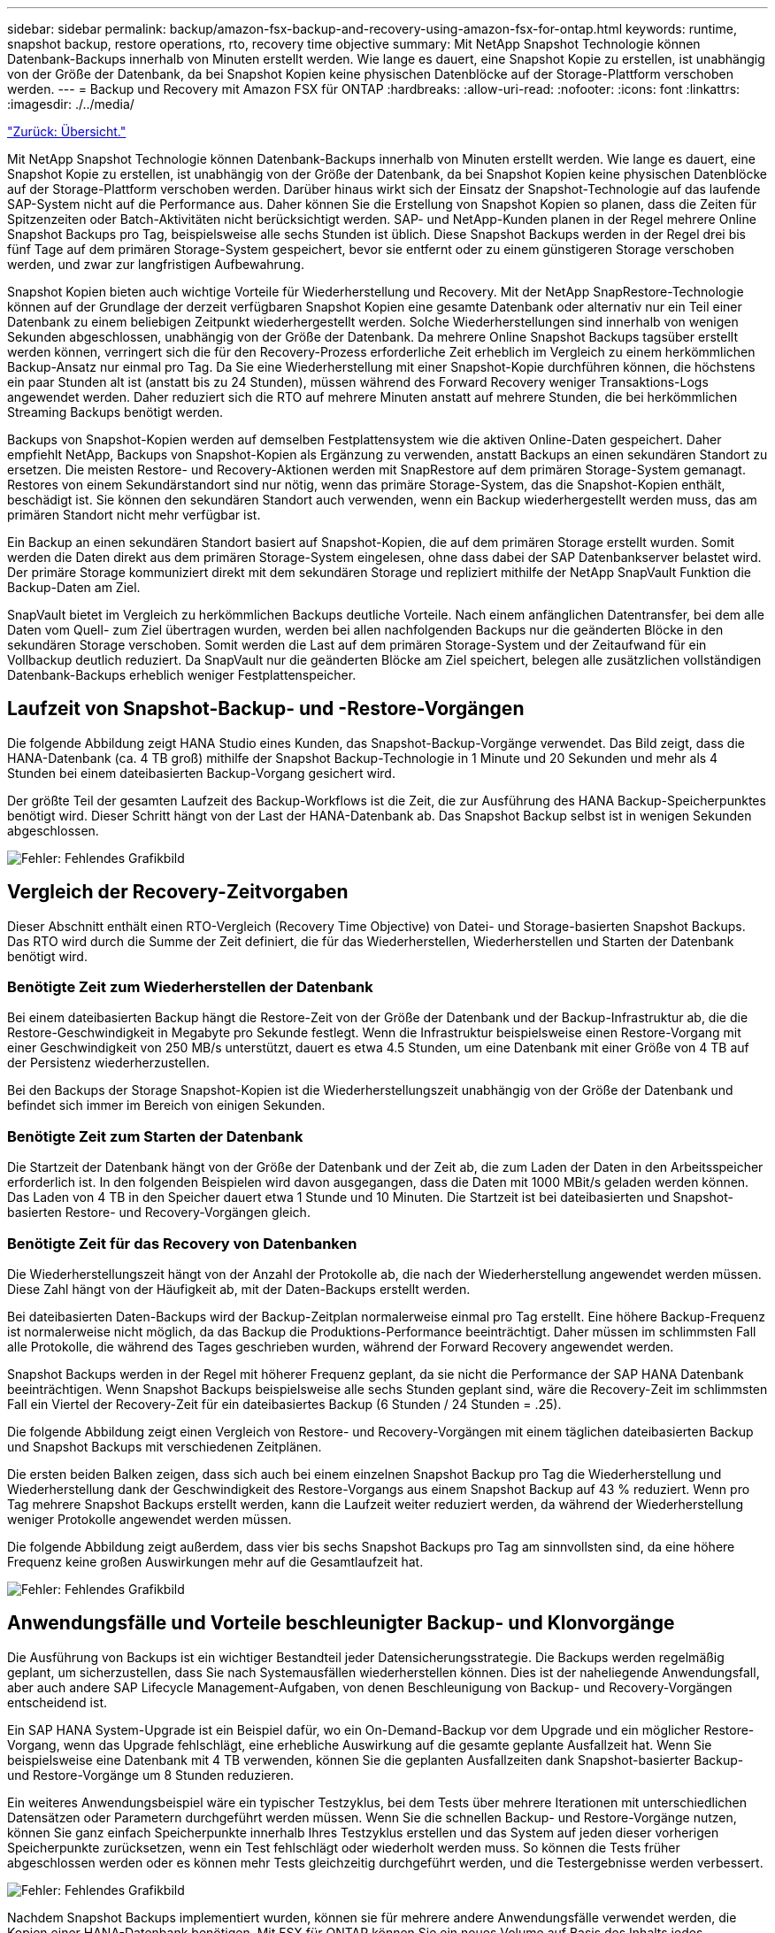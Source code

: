 ---
sidebar: sidebar 
permalink: backup/amazon-fsx-backup-and-recovery-using-amazon-fsx-for-ontap.html 
keywords: runtime, snapshot backup, restore operations, rto, recovery time objective 
summary: Mit NetApp Snapshot Technologie können Datenbank-Backups innerhalb von Minuten erstellt werden. Wie lange es dauert, eine Snapshot Kopie zu erstellen, ist unabhängig von der Größe der Datenbank, da bei Snapshot Kopien keine physischen Datenblöcke auf der Storage-Plattform verschoben werden. 
---
= Backup und Recovery mit Amazon FSX für ONTAP
:hardbreaks:
:allow-uri-read: 
:nofooter: 
:icons: font
:linkattrs: 
:imagesdir: ./../media/


link:amazon-fsx-overview.html["Zurück: Übersicht."]

Mit NetApp Snapshot Technologie können Datenbank-Backups innerhalb von Minuten erstellt werden. Wie lange es dauert, eine Snapshot Kopie zu erstellen, ist unabhängig von der Größe der Datenbank, da bei Snapshot Kopien keine physischen Datenblöcke auf der Storage-Plattform verschoben werden. Darüber hinaus wirkt sich der Einsatz der Snapshot-Technologie auf das laufende SAP-System nicht auf die Performance aus. Daher können Sie die Erstellung von Snapshot Kopien so planen, dass die Zeiten für Spitzenzeiten oder Batch-Aktivitäten nicht berücksichtigt werden. SAP- und NetApp-Kunden planen in der Regel mehrere Online Snapshot Backups pro Tag, beispielsweise alle sechs Stunden ist üblich. Diese Snapshot Backups werden in der Regel drei bis fünf Tage auf dem primären Storage-System gespeichert, bevor sie entfernt oder zu einem günstigeren Storage verschoben werden, und zwar zur langfristigen Aufbewahrung.

Snapshot Kopien bieten auch wichtige Vorteile für Wiederherstellung und Recovery. Mit der NetApp SnapRestore-Technologie können auf der Grundlage der derzeit verfügbaren Snapshot Kopien eine gesamte Datenbank oder alternativ nur ein Teil einer Datenbank zu einem beliebigen Zeitpunkt wiederhergestellt werden. Solche Wiederherstellungen sind innerhalb von wenigen Sekunden abgeschlossen, unabhängig von der Größe der Datenbank. Da mehrere Online Snapshot Backups tagsüber erstellt werden können, verringert sich die für den Recovery-Prozess erforderliche Zeit erheblich im Vergleich zu einem herkömmlichen Backup-Ansatz nur einmal pro Tag. Da Sie eine Wiederherstellung mit einer Snapshot-Kopie durchführen können, die höchstens ein paar Stunden alt ist (anstatt bis zu 24 Stunden), müssen während des Forward Recovery weniger Transaktions-Logs angewendet werden. Daher reduziert sich die RTO auf mehrere Minuten anstatt auf mehrere Stunden, die bei herkömmlichen Streaming Backups benötigt werden.

Backups von Snapshot-Kopien werden auf demselben Festplattensystem wie die aktiven Online-Daten gespeichert. Daher empfiehlt NetApp, Backups von Snapshot-Kopien als Ergänzung zu verwenden, anstatt Backups an einen sekundären Standort zu ersetzen. Die meisten Restore- und Recovery-Aktionen werden mit SnapRestore auf dem primären Storage-System gemanagt. Restores von einem Sekundärstandort sind nur nötig, wenn das primäre Storage-System, das die Snapshot-Kopien enthält, beschädigt ist. Sie können den sekundären Standort auch verwenden, wenn ein Backup wiederhergestellt werden muss, das am primären Standort nicht mehr verfügbar ist.

Ein Backup an einen sekundären Standort basiert auf Snapshot-Kopien, die auf dem primären Storage erstellt wurden. Somit werden die Daten direkt aus dem primären Storage-System eingelesen, ohne dass dabei der SAP Datenbankserver belastet wird. Der primäre Storage kommuniziert direkt mit dem sekundären Storage und repliziert mithilfe der NetApp SnapVault Funktion die Backup-Daten am Ziel.

SnapVault bietet im Vergleich zu herkömmlichen Backups deutliche Vorteile. Nach einem anfänglichen Datentransfer, bei dem alle Daten vom Quell- zum Ziel übertragen wurden, werden bei allen nachfolgenden Backups nur die geänderten Blöcke in den sekundären Storage verschoben. Somit werden die Last auf dem primären Storage-System und der Zeitaufwand für ein Vollbackup deutlich reduziert. Da SnapVault nur die geänderten Blöcke am Ziel speichert, belegen alle zusätzlichen vollständigen Datenbank-Backups erheblich weniger Festplattenspeicher.



== Laufzeit von Snapshot-Backup- und -Restore-Vorgängen

Die folgende Abbildung zeigt HANA Studio eines Kunden, das Snapshot-Backup-Vorgänge verwendet. Das Bild zeigt, dass die HANA-Datenbank (ca. 4 TB groß) mithilfe der Snapshot Backup-Technologie in 1 Minute und 20 Sekunden und mehr als 4 Stunden bei einem dateibasierten Backup-Vorgang gesichert wird.

Der größte Teil der gesamten Laufzeit des Backup-Workflows ist die Zeit, die zur Ausführung des HANA Backup-Speicherpunktes benötigt wird. Dieser Schritt hängt von der Last der HANA-Datenbank ab. Das Snapshot Backup selbst ist in wenigen Sekunden abgeschlossen.

image:amazon-fsx-image1.png["Fehler: Fehlendes Grafikbild"]



== Vergleich der Recovery-Zeitvorgaben

Dieser Abschnitt enthält einen RTO-Vergleich (Recovery Time Objective) von Datei- und Storage-basierten Snapshot Backups. Das RTO wird durch die Summe der Zeit definiert, die für das Wiederherstellen, Wiederherstellen und Starten der Datenbank benötigt wird.



=== Benötigte Zeit zum Wiederherstellen der Datenbank

Bei einem dateibasierten Backup hängt die Restore-Zeit von der Größe der Datenbank und der Backup-Infrastruktur ab, die die Restore-Geschwindigkeit in Megabyte pro Sekunde festlegt. Wenn die Infrastruktur beispielsweise einen Restore-Vorgang mit einer Geschwindigkeit von 250 MB/s unterstützt, dauert es etwa 4.5 Stunden, um eine Datenbank mit einer Größe von 4 TB auf der Persistenz wiederherzustellen.

Bei den Backups der Storage Snapshot-Kopien ist die Wiederherstellungszeit unabhängig von der Größe der Datenbank und befindet sich immer im Bereich von einigen Sekunden.



=== Benötigte Zeit zum Starten der Datenbank

Die Startzeit der Datenbank hängt von der Größe der Datenbank und der Zeit ab, die zum Laden der Daten in den Arbeitsspeicher erforderlich ist. In den folgenden Beispielen wird davon ausgegangen, dass die Daten mit 1000 MBit/s geladen werden können. Das Laden von 4 TB in den Speicher dauert etwa 1 Stunde und 10 Minuten. Die Startzeit ist bei dateibasierten und Snapshot-basierten Restore- und Recovery-Vorgängen gleich.



=== Benötigte Zeit für das Recovery von Datenbanken

Die Wiederherstellungszeit hängt von der Anzahl der Protokolle ab, die nach der Wiederherstellung angewendet werden müssen. Diese Zahl hängt von der Häufigkeit ab, mit der Daten-Backups erstellt werden.

Bei dateibasierten Daten-Backups wird der Backup-Zeitplan normalerweise einmal pro Tag erstellt. Eine höhere Backup-Frequenz ist normalerweise nicht möglich, da das Backup die Produktions-Performance beeinträchtigt. Daher müssen im schlimmsten Fall alle Protokolle, die während des Tages geschrieben wurden, während der Forward Recovery angewendet werden.

Snapshot Backups werden in der Regel mit höherer Frequenz geplant, da sie nicht die Performance der SAP HANA Datenbank beeinträchtigen. Wenn Snapshot Backups beispielsweise alle sechs Stunden geplant sind, wäre die Recovery-Zeit im schlimmsten Fall ein Viertel der Recovery-Zeit für ein dateibasiertes Backup (6 Stunden / 24 Stunden = .25).

Die folgende Abbildung zeigt einen Vergleich von Restore- und Recovery-Vorgängen mit einem täglichen dateibasierten Backup und Snapshot Backups mit verschiedenen Zeitplänen.

Die ersten beiden Balken zeigen, dass sich auch bei einem einzelnen Snapshot Backup pro Tag die Wiederherstellung und Wiederherstellung dank der Geschwindigkeit des Restore-Vorgangs aus einem Snapshot Backup auf 43 % reduziert. Wenn pro Tag mehrere Snapshot Backups erstellt werden, kann die Laufzeit weiter reduziert werden, da während der Wiederherstellung weniger Protokolle angewendet werden müssen.

Die folgende Abbildung zeigt außerdem, dass vier bis sechs Snapshot Backups pro Tag am sinnvollsten sind, da eine höhere Frequenz keine großen Auswirkungen mehr auf die Gesamtlaufzeit hat.

image:amazon-fsx-image2.png["Fehler: Fehlendes Grafikbild"]



== Anwendungsfälle und Vorteile beschleunigter Backup- und Klonvorgänge

Die Ausführung von Backups ist ein wichtiger Bestandteil jeder Datensicherungsstrategie. Die Backups werden regelmäßig geplant, um sicherzustellen, dass Sie nach Systemausfällen wiederherstellen können. Dies ist der naheliegende Anwendungsfall, aber auch andere SAP Lifecycle Management-Aufgaben, von denen Beschleunigung von Backup- und Recovery-Vorgängen entscheidend ist.

Ein SAP HANA System-Upgrade ist ein Beispiel dafür, wo ein On-Demand-Backup vor dem Upgrade und ein möglicher Restore-Vorgang, wenn das Upgrade fehlschlägt, eine erhebliche Auswirkung auf die gesamte geplante Ausfallzeit hat. Wenn Sie beispielsweise eine Datenbank mit 4 TB verwenden, können Sie die geplanten Ausfallzeiten dank Snapshot-basierter Backup- und Restore-Vorgänge um 8 Stunden reduzieren.

Ein weiteres Anwendungsbeispiel wäre ein typischer Testzyklus, bei dem Tests über mehrere Iterationen mit unterschiedlichen Datensätzen oder Parametern durchgeführt werden müssen. Wenn Sie die schnellen Backup- und Restore-Vorgänge nutzen, können Sie ganz einfach Speicherpunkte innerhalb Ihres Testzyklus erstellen und das System auf jeden dieser vorherigen Speicherpunkte zurücksetzen, wenn ein Test fehlschlägt oder wiederholt werden muss. So können die Tests früher abgeschlossen werden oder es können mehr Tests gleichzeitig durchgeführt werden, und die Testergebnisse werden verbessert.

image:amazon-fsx-image3.png["Fehler: Fehlendes Grafikbild"]

Nachdem Snapshot Backups implementiert wurden, können sie für mehrere andere Anwendungsfälle verwendet werden, die Kopien einer HANA-Datenbank benötigen. Mit FSX für ONTAP können Sie ein neues Volume auf Basis des Inhalts jedes verfügbaren Snapshot-Backups erstellen. Die Laufzeit dieses Vorgangs beträgt unabhängig von der Größe des Volumes einige Sekunden.

Der beliebteste Anwendungsfall ist SAP Systemaktualisierung, in dem Daten aus dem Produktionssystem in das Test- oder QA-System kopiert werden müssen. Mit der Klonfunktion von FSX für ONTAP lässt sich das Volume für das Testsystem von jeder beliebigen Snapshot Kopie des Produktionssystems in Sekundenschnelle bereitstellen. Das neue Volume muss dann an das Testsystem angeschlossen und die HANA-Datenbank wiederhergestellt werden.

Der zweite Anwendungsfall ist die Erstellung eines Reparatursystems, mit dem eine logische Beschädigung im Produktionssystem bewältigt wird. In diesem Fall wird ein älteres Snapshot Backup des Produktionssystems verwendet, um ein Reparatursystem zu starten, das ein identischer Klon des Produktionssystems mit den Daten ist, bevor die Beschädigung aufgetreten ist. Das Reparatursystem wird dann verwendet, um das Problem zu analysieren und die erforderlichen Daten zu exportieren, bevor sie beschädigt wurden.

Im letzten Anwendungsfall kann ein Disaster-Recovery-Failover-Test ausgeführt werden, ohne die Replizierung zu unterbrechen. Dies hat keinen Einfluss auf RTO und Recovery Point Objective (RPO) des Disaster-Recovery-Setups. Wenn die Daten mithilfe von FSX für ONTAP Replizierung mit NetApp SnapMirror am Disaster Recovery-Standort repliziert werden, stehen am Disaster Recovery-Standort Snapshot Backups der Produktionsumgebung zur Verfügung und können dann für Tests im Disaster Recovery ein neues Volume erstellt werden.

image:amazon-fsx-image4.png["Fehler: Fehlendes Grafikbild"]

link:amazon-fsx-snapcenter-architecture.html["Als Nächstes: SnapCenter Architektur"]
